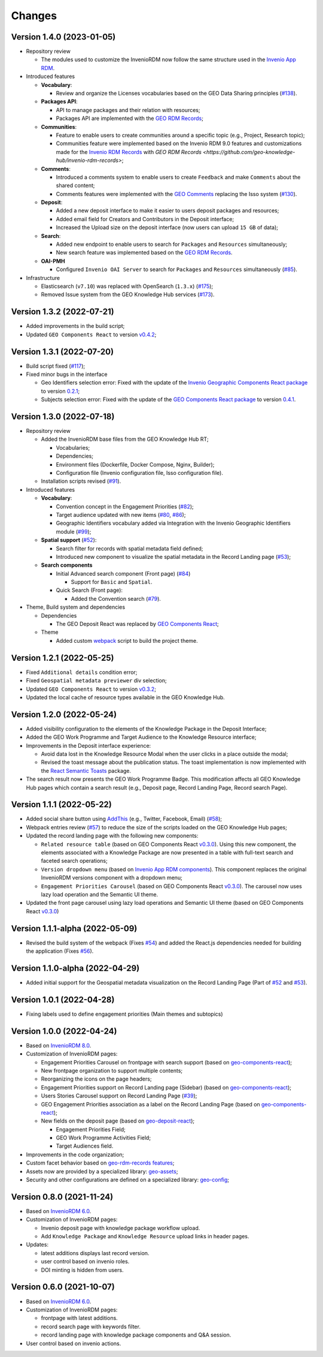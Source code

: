 ..
    This file is part of GEO Knowledge Hub.
    Copyright 2020-2021 GEO Secretariat.

    GEO Knowledge Hub is free software; you can redistribute it and/or modify it
    under the terms of the MIT License; see LICENSE file for more details.


Changes
=======

Version 1.4.0 (2023-01-05)
---------------------------

- Repository review

  - The modules used to customize the InvenioRDM now follow the same structure used in the `Invenio App RDM <https://github.com/inveniosoftware/invenio-app-rdm>`_.

- Introduced features

  - **Vocabulary**:

    - Review and organize the Licenses vocabularies based on the GEO Data Sharing principles (`#138 <https://github.com/geo-knowledge-hub/geo-knowledge-hub/issues/138>`_).

  - **Packages API**:

    - API to manage packages and their relation with resources;
    - Packages API are implemented with the `GEO RDM Records <https://github.com/geo-knowledge-hub/geo-rdm-records>`_;

  - **Communities**:

    - Feature to enable users to create communities around a specific topic (e.g., Project, Research topic);
    - Communities feature were implemented based on the Invenio RDM 9.0 features and customizations made for the `Invenio RDM Records <https://github.com/geo-knowledge-hub/geo-rdm-records>`_ with `GEO RDM Records <https://github.com/geo-knowledge-hub/invenio-rdm-records>`;

  - **Comments**:

    - Introduced a comments system to enable users to create ``Feedback`` and make ``Comments`` about the shared content;
    - Comments features were implemented with the `GEO Comments <https://github.com/geo-knowledge-hub/geo-comments>`_ replacing the Isso system (`#130 <https://github.com/geo-knowledge-hub/geo-knowledge-hub/issues/130>`_).

  - **Deposit**:

    - Added a new deposit interface to make it easier to users deposit packages and resources;
    - Added email field for Creators and Contributors in the Deposit interface;
    - Increased the Upload size on the deposit interface (now users can upload ``15 GB`` of data);

  - **Search**:

    - Added new endpoint to enable users to search for ``Packages`` and ``Resources`` simultaneously;
    - New search feature was implemented based on the `GEO RDM Records <https://github.com/geo-knowledge-hub/geo-rdm-records>`_.

  - **OAI-PMH**

    - Configured ``Invenio OAI Server`` to search for ``Packages`` and ``Resources`` simultaneously (`#85 <https://github.com/geo-knowledge-hub/geo-knowledge-hub/issues/85>`_).


- Infrastructure

  - Elasticsearch (``v7.10``) was replaced with OpenSearch (``1.3.x``) (`#175 <https://github.com/geo-knowledge-hub/geo-knowledge-hub/issues/175>`_);
  - Removed Issue system from the GEO Knowledge Hub services (`#173 <https://github.com/geo-knowledge-hub/geo-knowledge-hub/issues/173>`_).

Version 1.3.2 (2022-07-21)
--------------------------

- Added improvements in the build script;
- Updated ``GEO Components React`` to version `v0.4.2 <https://github.com/geo-knowledge-hub/geo-components-react/releases/tag/v0.4.2>`_;

Version 1.3.1 (2022-07-20)
--------------------------

- Build script fixed (`#117 <https://github.com/geo-knowledge-hub/geo-knowledge-hub/issues/117>`_);
- Fixed minor bugs in the interface

  - Geo Identifiers selection error: Fixed with the update of the `Invenio Geographic Components React package <https://github.com/geo-knowledge-hub/invenio-geographic-components-react>`_ to version `0.2.1 <https://github.com/geo-knowledge-hub/invenio-geographic-components-react/releases/tag/v0.2.1>`_;
  - Subjects selection error: Fixed with the update of the `GEO Components React package <https://github.com/geo-knowledge-hub/geo-components-react.git>`_ to version `0.4.1 <https://github.com/geo-knowledge-hub/geo-components-react/releases/tag/v0.4.1>`_.


Version 1.3.0 (2022-07-18)
--------------------------------

- Repository review

  - Added the InvenioRDM base files from the GEO Knowledge Hub RT;

    - Vocabularies;
    - Dependencies;
    - Environment files (Dockerfile, Docker Compose, Nginx, Builder);
    - Configuration file (Invenio configuration file, Isso configuration file).

  - Installation scripts revised (`#91 <https://github.com/geo-knowledge-hub/geo-knowledge-hub/issues/91>`_).

- Introduced features

  - **Vocabulary**:

    - Convention concept in the Engagement Priorities (`#82 <https://github.com/geo-knowledge-hub/geo-knowledge-hub/issues/82>`_);
    - Target audience updated with new items (`#80 <https://github.com/geo-knowledge-hub/geo-knowledge-hub/issues/80>`_, `#86 <https://github.com/geo-knowledge-hub/geo-knowledge-hub/issues/86>`_);
    - Geographic Identifiers vocabulary added via Integration with the Invenio Geographic Identifiers module (`#99 <https://github.com/geo-knowledge-hub/geo-knowledge-hub/issues/99>`_);

  - **Spatial support** (`#52 <https://github.com/geo-knowledge-hub/geo-knowledge-hub/issues/52>`_):

    - Search filter for records with spatial metadata field defined;
    - Introduced new component to visualize the spatial metadata in the Record Landing page (`#53 <https://github.com/geo-knowledge-hub/geo-knowledge-hub/issues/53>`_);

  - **Search components**

    - Initial Advanced search component (Front page) (`#84 <https://github.com/geo-knowledge-hub/geo-knowledge-hub/issues/84>`_)

      - Support for ``Basic`` and ``Spatial``.

    - Quick Search (Front page):

      - Added the Convention search (`#79 <https://github.com/geo-knowledge-hub/geo-knowledge-hub/issues/79>`_).

- Theme, Build system and dependencies

  - Dependencies

    - The GEO Deposit React was replaced by `GEO Components React <https://github.com/geo-knowledge-hub/geo-components-react>`_;

  - Theme

    - Added custom `webpack <https://webpack.js.org/>`_ script to build the project theme.


Version 1.2.1 (2022-05-25)
--------------------------------

- Fixed ``Additional details`` condition error;
- Fixed ``Geospatial metadata previewer`` div selection;
- Updated ``GEO Components React`` to version `v0.3.2 <https://github.com/geo-knowledge-hub/geo-components-react/releases/tag/v0.3.2>`_;
- Updated the local cache of resource types available in the GEO Knowledge Hub.

Version 1.2.0 (2022-05-24)
--------------------------------

- Added visibility configuration to the elements of the Knowledge Package in the Deposit Interface;

- Added the GEO Work Programme and Target Audience to the Knowledge Resource interface;

- Improvements in the Deposit interface experience:

  - Avoid data lost in the Knowledge Resource Modal when the user clicks in a place outside the modal;
  - Revised the toast message about the publication status. The toast implementation is now implemented with the `React Semantic Toasts <https://www.npmjs.com/package/react-semantic-toasts>`_ package.
- The search result now presents the GEO Work Programme Badge. This modification affects all GEO Knowledge Hub pages which contain a search result (e.g., Deposit page, Record Landing Page, Record search Page).

Version 1.1.1 (2022-05-22)
--------------------------------

- Added social share button using `AddThis <https://www.addthis.com/>`_ (e.g., Twitter, Facebook, Email) (`#58 <https://github.com/geo-knowledge-hub/geo-knowledge-hub/issues/58>`_);

- Webpack entries review (`#57 <https://github.com/geo-knowledge-hub/geo-knowledge-hub/issues/57>`_) to reduce the size of the scripts loaded on the GEO Knowledge Hub pages;

- Updated the record landing page with the following new components:

  - ``Related resource table`` (based on GEO Components React `v0.3.0 <https://github.com/geo-knowledge-hub/geo-components-react/releases/tag/v0.3.0>`_). Using this new component, the elements associated with a Knowledge Package are now presented in a table with full-text search and faceted search operations;
  - ``Version dropdown menu`` (based on `Invenio App RDM components <https://github.com/inveniosoftware/invenio-app-rdm>`_). This component replaces the original InvenioRDM versions component with a dropdown menu;
  - ``Engagement Priorities Carousel`` (based on GEO Components React `v0.3.0 <https://github.com/geo-knowledge-hub/geo-components-react/releases/tag/v0.3.0>`_). The carousel now uses lazy load operation and the Semantic UI theme.

- Updated the front page carousel using lazy load operations and Semantic UI theme (based on GEO Components React `v0.3.0 <https://github.com/geo-knowledge-hub/geo-components-react/releases/tag/v0.3.0>`_)

Version 1.1.1-alpha (2022-05-09)
--------------------------------

- Revised the build system of the webpack (Fixes `#54 <https://github.com/geo-knowledge-hub/geo-knowledge-hub/issues/54>`_) and added the React.js dependencies needed for building the application (Fixes `#56 <https://github.com/geo-knowledge-hub/geo-knowledge-hub/issues/56>`_).

Version 1.1.0-alpha (2022-04-29)
--------------------------------

- Added initial support for the Geospatial metadata visualization on the Record Landing Page (Part of `#52 <https://github.com/geo-knowledge-hub/geo-knowledge-hub/issues/52>`_ and `#53 <https://github.com/geo-knowledge-hub/geo-knowledge-hub/issues/53>`_).

Version 1.0.1 (2022-04-28)
---------------------------

- Fixing labels used to define engagement priorities (Main themes and subtopics)


Version 1.0.0 (2022-04-24)
---------------------------

- Based on `InvenioRDM 8.0 <https://inveniordm.docs.cern.ch/releases/versions/version-v8.0.0/>`_.

- Customization of InvenioRDM pages:

  - Engagement Priorities Carousel on frontpage with search support (based on `geo-components-react <https://github.com/geo-knowledge-hub/geo-components-react>`_);

  - New frontpage organization to support multiple contents;

  - Reorganizing the icons on the page headers;

  - Engagement Priorities support on Record Landing page (Sidebar) (based on `geo-components-react <https://github.com/geo-knowledge-hub/geo-components-react>`_);

  - Users Stories Carousel support on Record Landing Page (`#39 <https://github.com/geo-knowledge-hub/geo-knowledge-hub/issues/39>`_);

  - GEO Engagement Priorities association as a label on the Record Landing Page (based on `geo-components-react <https://github.com/geo-knowledge-hub/geo-components-react>`_);

  - New fields on the deposit page (based on `geo-deposit-react <https://github.com/geo-knowledge-hub/geo-deposit-react>`_);

    - Engagement Priorities Field;

    - GEO Work Programme Activities Field;

    - Target Audiences field.

- Improvements in the code organization;

- Custom facet behavior based on `geo-rdm-records features <https://github.com/geo-knowledge-hub/geo-rdm-records>`_;

- Assets now are provided by a specialized library:  `geo-assets <https://github.com/geo-knowledge-hub/geo-assets>`_;

- Security and other configurations are defined on a specialized library:  `geo-config <https://github.com/geo-knowledge-hub/geo-config>`_;

Version 0.8.0 (2021-11-24)
---------------------------

- Based on `InvenioRDM 6.0 <https://inveniordm.docs.cern.ch/releases/versions/version-v6.0.0/>`_.

- Customization of InvenioRDM pages:

  - Invenio deposit page with knowledge package workflow upload.

  - Add ``Knowledge Package`` and ``Knowledge Resource`` upload links in header pages.

- Updates:

  - latest additions displays last record version.

  - user control based on invenio roles.

  - DOI minting is hidden from users.


Version 0.6.0 (2021-10-07)
----------------------------


- Based on `InvenioRDM 6.0 <https://inveniordm.docs.cern.ch/releases/versions/version-v6.0.0/>`_.

- Customization of InvenioRDM pages:

  - frontpage with latest additions.
  - record search page with keywords filter.
  - record landing page with knowledge package components and Q&A session.

- User control based on invenio actions.

